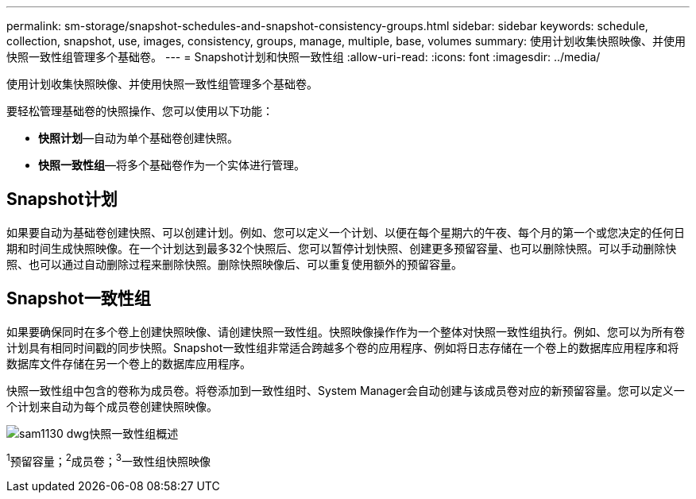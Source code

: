 ---
permalink: sm-storage/snapshot-schedules-and-snapshot-consistency-groups.html 
sidebar: sidebar 
keywords: schedule, collection, snapshot, use, images, consistency, groups, manage, multiple, base, volumes 
summary: 使用计划收集快照映像、并使用快照一致性组管理多个基础卷。 
---
= Snapshot计划和快照一致性组
:allow-uri-read: 
:icons: font
:imagesdir: ../media/


[role="lead"]
使用计划收集快照映像、并使用快照一致性组管理多个基础卷。

要轻松管理基础卷的快照操作、您可以使用以下功能：

* *快照计划*—自动为单个基础卷创建快照。
* *快照一致性组*—将多个基础卷作为一个实体进行管理。




== Snapshot计划

如果要自动为基础卷创建快照、可以创建计划。例如、您可以定义一个计划、以便在每个星期六的午夜、每个月的第一个或您决定的任何日期和时间生成快照映像。在一个计划达到最多32个快照后、您可以暂停计划快照、创建更多预留容量、也可以删除快照。可以手动删除快照、也可以通过自动删除过程来删除快照。删除快照映像后、可以重复使用额外的预留容量。



== Snapshot一致性组

如果要确保同时在多个卷上创建快照映像、请创建快照一致性组。快照映像操作作为一个整体对快照一致性组执行。例如、您可以为所有卷计划具有相同时间戳的同步快照。Snapshot一致性组非常适合跨越多个卷的应用程序、例如将日志存储在一个卷上的数据库应用程序和将数据库文件存储在另一个卷上的数据库应用程序。

快照一致性组中包含的卷称为成员卷。将卷添加到一致性组时、System Manager会自动创建与该成员卷对应的新预留容量。您可以定义一个计划来自动为每个成员卷创建快照映像。

image::../media/sam1130-dwg-snapshots-consistency-groups-overview.gif[sam1130 dwg快照一致性组概述]

^1^预留容量；^2^成员卷；^3^一致性组快照映像
